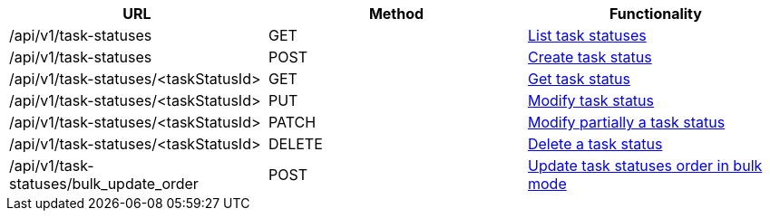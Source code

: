[cols="3*", options="header"]
|===
| URL
| Method
| Functionality

| /api/v1/task-statuses
| GET
| link:#task-statuses-list[List task statuses]

| /api/v1/task-statuses
| POST
| link:#task-statuses-create[Create task status]

| /api/v1/task-statuses/<taskStatusId>
| GET
| link:#task-statuses-get[Get task status]

| /api/v1/task-statuses/<taskStatusId>
| PUT
| link:#task-statuses-edit[Modify task status]

| /api/v1/task-statuses/<taskStatusId>
| PATCH
| link:#task-statuses-edit[Modify partially a task status]

| /api/v1/task-statuses/<taskStatusId>
| DELETE
| link:#task-statuses-delete[Delete a task status]

| /api/v1/task-statuses/bulk_update_order
| POST
| link:#task-statuses-bulk-update-order[Update task statuses order in bulk mode]
|===
